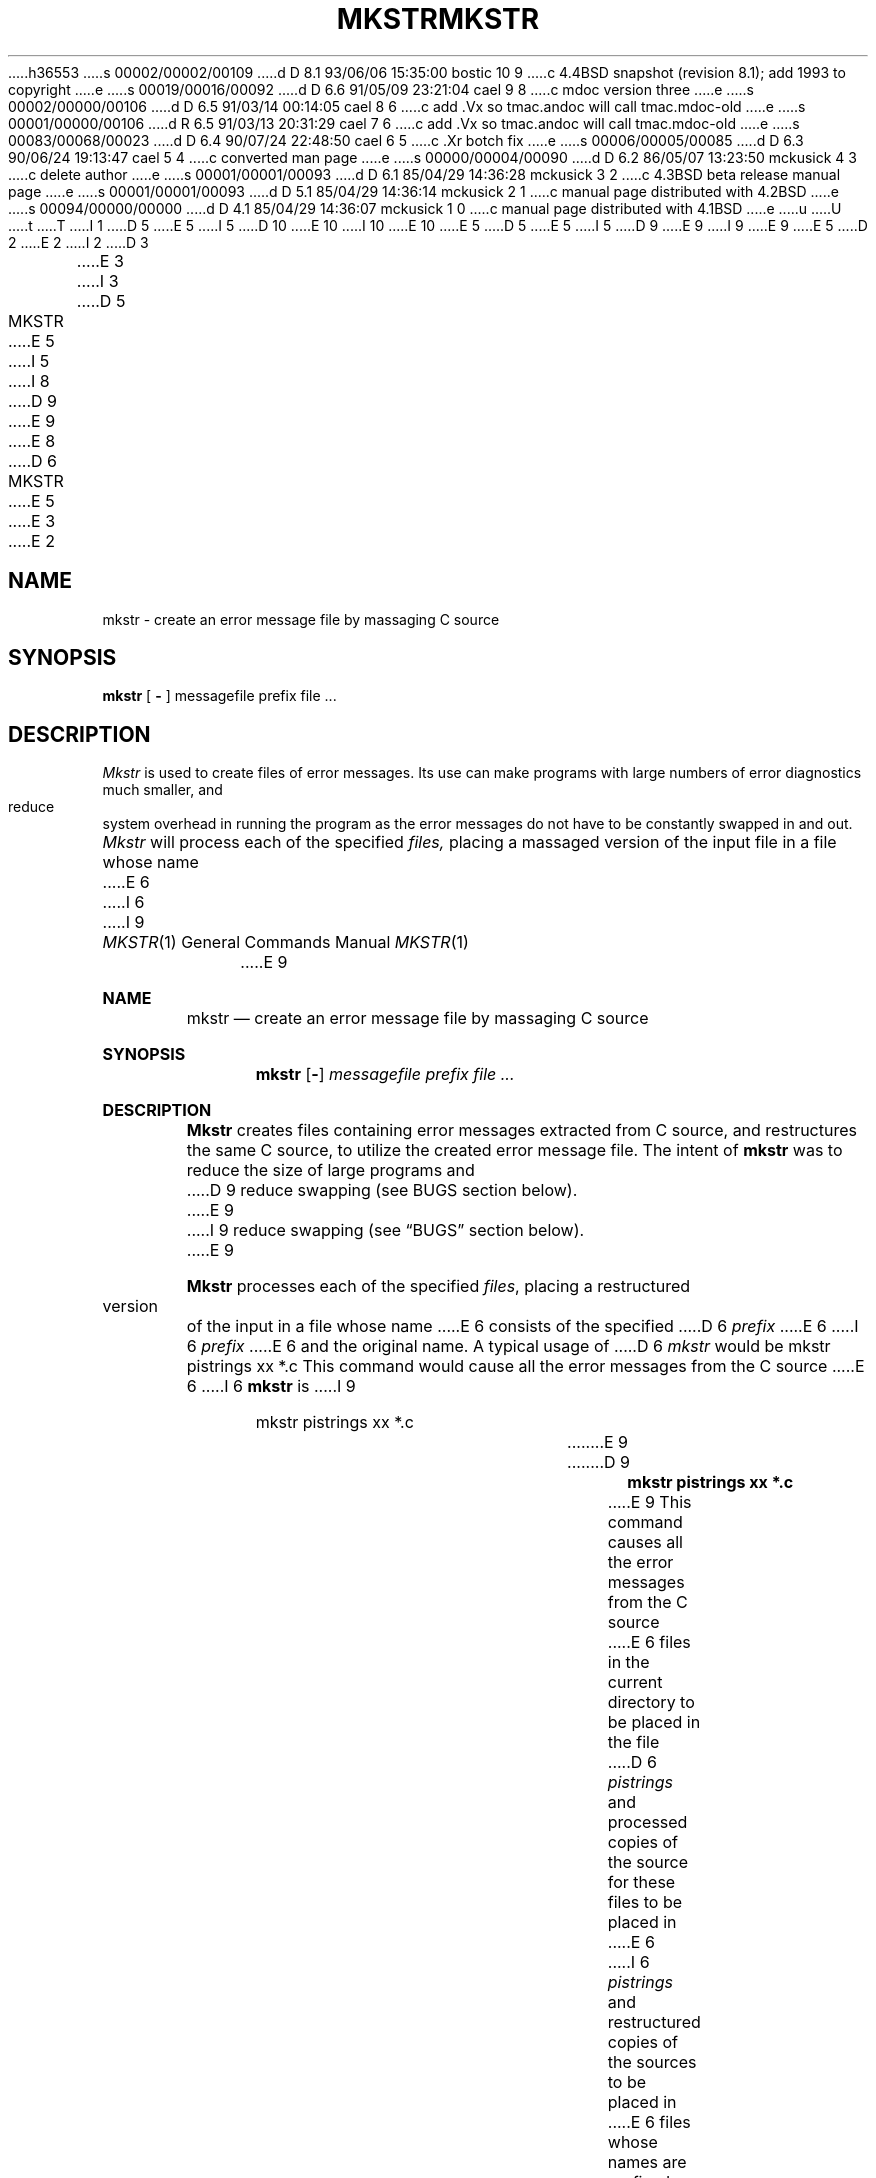 h36553
s 00002/00002/00109
d D 8.1 93/06/06 15:35:00 bostic 10 9
c 4.4BSD snapshot (revision 8.1); add 1993 to copyright
e
s 00019/00016/00092
d D 6.6 91/05/09 23:21:04 cael 9 8
c mdoc version three
e
s 00002/00000/00106
d D 6.5 91/03/14 00:14:05 cael 8 6
c add .Vx so tmac.andoc will call tmac.mdoc-old
e
s 00001/00000/00106
d R 6.5 91/03/13 20:31:29 cael 7 6
c add .Vx so tmac.andoc will call tmac.mdoc-old
e
s 00083/00068/00023
d D 6.4 90/07/24 22:48:50 cael 6 5
c .Xr botch fix
e
s 00006/00005/00085
d D 6.3 90/06/24 19:13:47 cael 5 4
c converted man page
e
s 00000/00004/00090
d D 6.2 86/05/07 13:23:50 mckusick 4 3
c delete author
e
s 00001/00001/00093
d D 6.1 85/04/29 14:36:28 mckusick 3 2
c 4.3BSD beta release manual page
e
s 00001/00001/00093
d D 5.1 85/04/29 14:36:14 mckusick 2 1
c manual page distributed with 4.2BSD
e
s 00094/00000/00000
d D 4.1 85/04/29 14:36:07 mckusick 1 0
c manual page distributed with 4.1BSD
e
u
U
t
T
I 1
D 5
.\" Copyright (c) 1980 Regents of the University of California.
.\" All rights reserved.  The Berkeley software License Agreement
.\" specifies the terms and conditions for redistribution.
E 5
I 5
D 10
.\" Copyright (c) 1980, 1990 The Regents of the University of California.
.\" All rights reserved.
E 10
I 10
.\" Copyright (c) 1980, 1990, 1993
.\"	The Regents of the University of California.  All rights reserved.
E 10
E 5
.\"
D 5
.\"	%W% (Berkeley) %G%
E 5
I 5
D 9
.\" %sccs.include.redist.man%
E 9
I 9
.\" %sccs.include.redist.roff%
E 9
E 5
.\"
D 2
.TH MKSTR 1 2/24/79
E 2
I 2
D 3
.TH MKSTR 1 "24 February 1979"
E 3
I 3
D 5
.TH MKSTR 1 "%Q%"
E 5
I 5
.\"     %W% (Berkeley) %G%
.\"
I 8
D 9
.Vx
.Vx
E 9
E 8
D 6
.TH MKSTR 1 "%Q"
E 5
E 3
E 2
.UC
.SH NAME
mkstr \- create an error message file by massaging C source
.SH SYNOPSIS
.B mkstr
[
.B \-
]
messagefile prefix file ...
.SH DESCRIPTION
.I Mkstr
is used to create files of error messages.
Its use can make programs with large numbers of error diagnostics much
smaller, and reduce system overhead in running the program as the
error messages do not have to be constantly swapped in and out.
.PP
.I Mkstr
will process each of the specified
.I files,
placing a massaged version of the input file in a file whose name
E 6
I 6
.Dd %Q%
.Dt MKSTR 1
I 9
.Os
E 9
.Sh NAME
.Nm mkstr
.Nd create an error message file by massaging C source
.Sh SYNOPSIS
.Nm mkstr
.Op Fl
.Ar messagefile
.Ar prefix file ...
.Sh DESCRIPTION
.Nm Mkstr
creates files containing error messages extracted from C source,
and restructures the same C source, to utilize the created error message
file.
The intent of
.Nm mkstr
was to reduce the size of large programs and
D 9
reduce swapping (see BUGS section below).
E 9
I 9
reduce swapping (see
.Sx BUGS
section below).
E 9
.Pp
.Nm Mkstr
processes each of the specified
.Ar files ,
placing a restructured version of the input in a file whose name
E 6
consists of the specified
D 6
.I prefix 
E 6
I 6
.Ar prefix
E 6
and the original name.
A typical usage of
D 6
.I mkstr
would be
.DT
.PP
	mkstr pistrings xx *.c
.PP
This command would cause all the error messages from the C source
E 6
I 6
.Nm mkstr
is
I 9
.Bd -literal -offset indent
mkstr pistrings xx *.c
.Ed
E 9
.Pp
D 9
.Dl mkstr pistrings xx *.c
.Pp
E 9
This command causes all the error messages from the C source
E 6
files in the current directory to be placed in the file
D 6
.I pistrings
and processed copies of the source for these files to be placed in
E 6
I 6
.Ar pistrings
and restructured copies of the sources to be placed in
E 6
files whose names are prefixed with
D 6
.I xx.
.PP
To process the error messages in the source to the message file
.I mkstr
keys on the string
\%`error("'
E 6
I 6
D 9
.Ar xx .
E 9
I 9
.Ar \&xx .
E 9
.Pp
Options:
D 9
.Tw Ds
.Tp Fl
E 9
I 9
.Bl -tag -width indent
.It Fl
E 9
Error messages are placed at the end of the specified
message file for recompiling part of a large
.Nm mkstr
ed
program.
D 9
.Tp
E 9
I 9
.El
E 9
.Pp
.Nm mkstr
finds error messages in the source by
searching for the string
.Li \&`error("'
E 6
in the input stream.
D 6
Each time it occurs, the C string starting at the `"' is placed
E 6
I 6
Each time it occurs, the C string starting at the
.Sq \&"\&
is stored
E 6
in the message file followed by a null character and a new-line character;
D 6
the null character terminates the message so it can be easily used
when retrieved, the new-line character makes it possible to sensibly
.I cat
the error message file to see its contents.
The massaged copy of the input file then contains a
.I lseek
pointer into the file which can be used to retrieve the message, i.e.:
.IP
.DT
.nf
\fBchar\fR	efilname[] =  "/usr/lib/pi_strings";
\fBint\fR	efil = -1;
.sp
E 6
I 6
The new source is restructured with
.Xr lseek 2
pointers into the error message file for retrieval.
D 9
.Ds I
E 9
I 9
.Bd -literal -offset indent
E 9
char efilname = "/usr/lib/pi_strings";
int efil = -1;

E 6
error(a1, a2, a3, a4)
D 6
{
	\fBchar\fR buf[256];
E 6
I 6
\&{
	char buf[256];
E 6

D 6
	\fBif\fR (efil < 0) {
E 6
I 6
	if (efil < 0) {
E 6
		efil = open(efilname, 0);
D 6
		\fBif\fR (efil < 0) {
E 6
I 6
		if (efil < 0) {
E 6
oops:
			perror(efilname);
D 6
			exit(1);
E 6
I 6
			exit 1 ;
E 6
		}
	}
D 6
	\fBif\fR (lseek(efil, (long) a1, 0) |\|| read(efil, buf, 256) <= 0)
		\fBgoto\fR oops;
E 6
I 6
	if (lseek(efil, (long) a1, 0) \ read(efil, buf, 256) <= 0)
		goto oops;
E 6
	printf(buf, a2, a3, a4);
}
D 6
.fi
.PP
The optional
.B \-
causes the error messages to be placed at the end of the specified
message file for recompiling part of a large
.IR mkstr \|ed
program.
.SH SEE\ ALSO
lseek(2), xstr(1)
E 6
I 6
D 9
.De
E 9
I 9
.Ed
E 9
.Sh SEE ALSO
.Xr lseek 2 ,
.Xr xstr 1
.Sh HISTORY
.Nm Mkstr
D 9
appeared in 3 BSD.
E 9
I 9
appeared in
.Bx 3.0 .
E 9
.Sh BUGS
.Nm mkstr
was intended for the limited architecture of the PDP 11 family.
D 9
Very few programs in 4.4 BSD actually use it. The pascal interpreter,
.Xr pi 1
E 9
I 9
Very few programs actually use it. The pascal interpreter,
.Xr \&pi 1
E 9
and the editor,
D 9
.Xr ex 1
E 9
I 9
.Xr \&ex 1
E 9
are two programs that are built this way.
It is not an efficient method, the error messages
should be stored in the program text.
E 6
D 4
.SH AUTHORS
William Joy and Charles Haley
...SH BUGS
...All the arguments except the name of the file to be processed could be made unnecessary.
E 4
E 1
